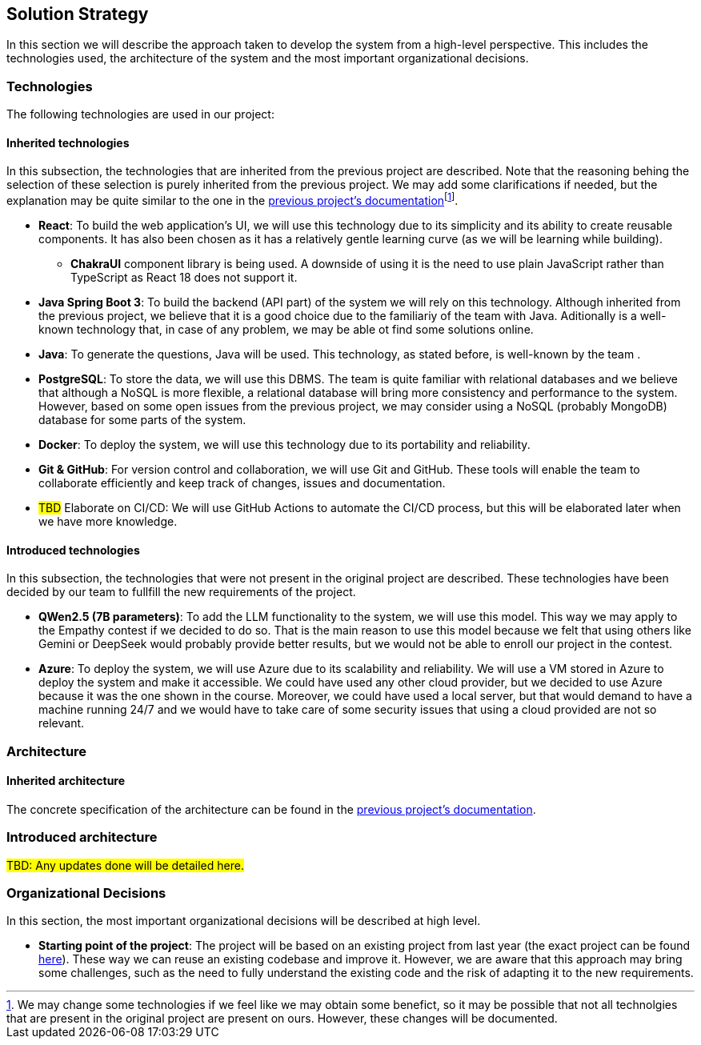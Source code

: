 ifndef::imagesdir[:imagesdir: ../images]

[[section-solution-strategy]]
== Solution Strategy


ifdef::arc42help[]
[role="arc42help"]
****
.Contents
A short summary and explanation of the fundamental decisions and solution strategies, that shape system architecture. It includes

* technology decisions
* decisions about the top-level decomposition of the system, e.g. usage of an architectural pattern or design pattern
* decisions on how to achieve key quality goals
* relevant organizational decisions, e.g. selecting a development process or delegating certain tasks to third parties.

.Motivation
These decisions form the cornerstones for your architecture. They are the foundation for many other detailed decisions or implementation rules.

.Form
Keep the explanations of such key decisions short.

Motivate what was decided and why it was decided that way,
based upon problem statement, quality goals and key constraints.
Refer to details in the following sections.


.Further Information

See https://docs.arc42.org/section-4/[Solution Strategy] in the arc42 documentation.

****
endif::arc42help[]

In this section we will describe the approach taken to develop the system from a high-level perspective. This includes the technologies used, the architecture of the system and the most important organizational decisions.

=== Technologies

The following technologies are used in our project:

==== Inherited technologies

In this subsection, the technologies that are inherited from the previous project are described. Note that the reasoning behing the selection of these selection is purely inherited from the previous project. We may add some clarifications if needed, but the explanation may be quite similar to the one in the https://arquisoft.github.io/wiq_en2b/#_technologies_breakdown[previous project's documentation]footnote:[We may change some technologies if we feel like we may obtain some benefict, so it may be possible that not all technolgies that are present in the original project are present on ours. However, these changes will be documented.].

* *React*: To build the web application's UI, we will use this technology due to its simplicity and its ability to create reusable components. It has also been chosen as it has a relatively gentle learning curve (as we will be learning while building).
** *ChakraUI* component library is being used. A downside of using it is the need to use plain JavaScript rather than TypeScript as React 18 does not support it.
* *Java Spring Boot 3*: To build the backend (API part) of the system we will rely on this technology. Although inherited from the previous project, we believe that it is a good choice due to the familiariy of the team with Java. Aditionally is a well-known technology that, in case of any problem, we may be able ot find some solutions online.
* *Java*: To generate the questions, Java will be used. This technology, as stated before, is well-known by the team .
* *PostgreSQL*: To store the data, we will use this DBMS. The team is quite familiar with relational databases and we believe that although a NoSQL is more flexible, a relational database will bring more consistency and performance to the system. However, based on some open issues from the previous project, we may consider using a NoSQL (probably MongoDB) database for some parts of the system.
* *Docker*: To deploy the system, we will use this technology due to its portability and reliability.
* *Git & GitHub*: For version control and collaboration, we will use Git and GitHub. These tools will enable the team to collaborate efficiently and keep track of changes, issues and documentation.
* #TBD# Elaborate on CI/CD: We will use GitHub Actions to automate the CI/CD process, but this will be elaborated later when we have more knowledge.

[#introduced_technologies]
==== Introduced technologies

In this subsection, the technologies that were not present in the original project are described. These technologies have been decided by our team to fullfill the new requirements of the project.

* *QWen2.5 (7B parameters)*: To add the LLM functionality to the system, we will use this model. This way we may apply to the Empathy contest if we decided to do so. That is the main reason to use this model because we felt that using others like Gemini or DeepSeek would probably provide better results, but we would not be able to enroll our project in the contest.
* *Azure*: To deploy the system, we will use Azure due to its scalability and reliability. We will use a VM stored in Azure to deploy the system and make it accessible. We could have used any other cloud provider, but we decided to use Azure because it was the one shown in the course. Moreover, we could have used a local server, but that would demand to have a machine running 24/7 and we would have to take care of some security issues that using a cloud provided are not so relevant.

=== Architecture

==== Inherited architecture

The concrete specification of the architecture can be found in the https://arquisoft.github.io/wiq_en2b/#_code_stylestructure[previous project's documentation].

=== Introduced architecture

#TBD: Any updates done will be detailed here.#

[#organizational_decisions]
=== Organizational Decisions

In this section, the most important organizational decisions will be described at high level.

* *Starting point of the project*: The project will be based on an existing project from last year (the exact project can be found https://github.com/Arquisoft/wiq_en2b[here]). These way we can reuse an existing codebase and improve it. However, we are aware that this approach may bring some challenges, such as the need to fully understand the existing code and the risk of adapting it to the new requirements.
